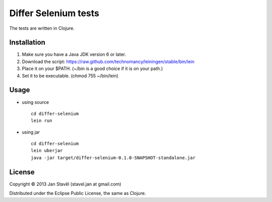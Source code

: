 Differ Selenium tests
=====================

The tests are written in Clojure.

Installation
-----------------------

1. Make sure you have a Java JDK version 6 or later.
2. Download the script: https://raw.github.com/technomancy/leiningen/stable/bin/lein
3. Place it on your $PATH. (~/bin is a good choice if it is on your path.)
4. Set it to be executable. (chmod 755 ~/bin/lein)

Usage
---------

- using source

  ::
     
     cd differ-selenium
     lein run

- using jar

  ::

     cd differ-selenium
     lein uberjar
     java -jar target/differ-selenium-0.1.0-SNAPSHOT-standalone.jar 


License
--------------

Copyright © 2013 Jan Stavěl (stavel.jan at gmail.com)

Distributed under the Eclipse Public License, the same as Clojure.
